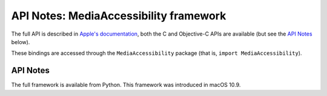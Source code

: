API Notes: MediaAccessibility framework
=======================================

The full API is described in `Apple's documentation`__, both
the C and Objective-C APIs are available (but see the `API Notes`_ below).

.. __: https://developer.apple.com/documentation/mediaaccessibility?language=objc

These bindings are accessed through the ``MediaAccessibility`` package (that is, ``import MediaAccessibility``).


API Notes
---------

The full framework is available from Python. This framework was introduced in macOS 10.9.
